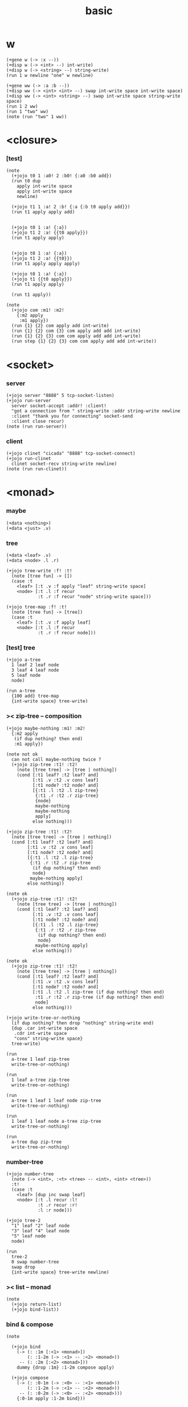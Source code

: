 #+title: basic

* w

  #+begin_src jojo
  (+gene w (-> :x --))
  (+disp w (-> <int> --) int-write)
  (+disp w (-> <string> --) string-write)
  (run 1 w newline "one" w newline)

  (+gene ww (-> :a :b --))
  (+disp ww (-> <int> <int> --) swap int-write space int-write space)
  (+disp ww (-> <int> <string> --) swap int-write space string-write space)
  (run 1 2 ww)
  (run 1 "two" ww)
  (note (run "two" 1 ww))
  #+end_src

* <closure>

*** [test]

    #+begin_src jojo
    (note
      (+jojo t0 1 :a0! 2 :b0! {:a0 :b0 add})
      (run t0 dup
        apply int-write space
        apply int-write space
        newline)

      (+jojo t1 1 :a! 2 :b! {:a {:b t0 apply add}})
      (run t1 apply apply add)


      (+jojo t0 1 :a! {:a})
      (+jojo t1 2 :a! {{t0 apply}})
      (run t1 apply apply)


      (+jojo t0 1 :a! {:a})
      (+jojo t1 2 :a! {{t0}})
      (run t1 apply apply apply)

      (+jojo t0 1 :a! {:a})
      (+jojo t1 {{t0 apply}})
      (run t1 apply apply)

      (run t1 apply))

    (note
      (+jojo com :m1! :m2!
        {:m2 apply
         :m1 apply})
      (run {1} {2} com apply add int-write)
      (run {1} {2} com {3} com apply add add int-write)
      (run {1} {2} {3} com com apply add add int-write)
      (run step {1} {2} {3} com com apply add add int-write))
    #+end_src

* <socket>

*** server

    #+begin_src jojo
    (+jojo server "8888" 5 tcp-socket-listen)
    (+jojo run-server
      server socket-accept :addr! :client!
      "got a connection from " string-write :addr string-write newline
      :client "thank you for connecting" socket-send
      :client close recur)
    (note (run run-server))
    #+end_src

*** client

    #+begin_src jojo
    (+jojo clinet "cicada" "8888" tcp-socket-connect)
    (+jojo run-clinet
      clinet socket-recv string-write newline)
    (note (run run-clinet))
    #+end_src

* <monad>

*** maybe

    #+begin_src jojo
    (+data <nothing>)
    (+data <just> .v)
    #+end_src

*** tree

    #+begin_src jojo
    (+data <leaf> .v)
    (+data <node> .l .r)

    (+jojo tree-write :f! :t!
      (note [tree fun] -> [])
      (case :t
        <leaf> [:t .v :f apply "leaf" string-write space]
        <node> [:t .l :f recur
                :t .r :f recur "node" string-write space]))

    (+jojo tree-map :f! :t!
      (note [tree fun] -> [tree])
      (case :t
        <leaf> [:t .v :f apply leaf]
        <node> [:t .l :f recur
                :t .r :f recur node]))
    #+end_src

*** [test] tree

    #+begin_src jojo
    (+jojo a-tree
      1 leaf 2 leaf node
      3 leaf 4 leaf node
      5 leaf node
      node)

    (run a-tree
      {100 add} tree-map
      {int-write space} tree-write)
    #+end_src

*** >< zip-tree -- composition

    #+begin_src jojo
    (+jojo maybe-nothing :m1! :m2!
      {:m2 apply
       (if dup nothing? then end)
       :m1 apply})

    (note not ok
      can not call maybe-nothing twice ?
      (+jojo zip-tree :t1! :t2!
        (note [tree tree] -> [tree | nothing])
        (cond [:t1 leaf? :t2 leaf? and]
              [:t1 .v :t2 .v cons leaf]
              [:t1 node? :t2 node? and]
              [{:t1 .l :t2 .l zip-tree}
               {:t1 .r :t2 .r zip-tree}
               {node}
               maybe-nothing
               maybe-nothing
               apply]
              else nothing)))

    (+jojo zip-tree :t1! :t2!
      (note [tree tree] -> [tree | nothing])
      (cond [:t1 leaf? :t2 leaf? and]
            [:t1 .v :t2 .v cons leaf]
            [:t1 node? :t2 node? and]
            [{:t1 .l :t2 .l zip-tree}
             {:t1 .r :t2 .r zip-tree
              (if dup nothing? then end)
              node}
             maybe-nothing apply]
            else nothing))

    (note ok
      (+jojo zip-tree :t1! :t2!
        (note [tree tree] -> [tree | nothing])
        (cond [:t1 leaf? :t2 leaf? and]
              [:t1 .v :t2 .v cons leaf]
              [:t1 node? :t2 node? and]
              [{:t1 .l :t2 .l zip-tree}
               {:t1 .r :t2 .r zip-tree
                (if dup nothing? then end)
                node}
               maybe-nothing apply]
              else nothing)))

    (note ok
      (+jojo zip-tree :t1! :t2!
        (note [tree tree] -> [tree | nothing])
        (cond [:t1 leaf? :t2 leaf? and]
              [:t1 .v :t2 .v cons leaf]
              [:t1 node? :t2 node? and]
              [:t1 .l :t2 .l zip-tree (if dup nothing? then end)
               :t1 .r :t2 .r zip-tree (if dup nothing? then end)
               node]
              else nothing)))

    (+jojo write-tree-or-nothing
      (if dup nothing? then drop "nothing" string-write end)
      {dup .car int-write space
       .cdr int-write space
       "cons" string-write space}
      tree-write)

    (run
      a-tree 1 leaf zip-tree
      write-tree-or-nothing)

    (run
      1 leaf a-tree zip-tree
      write-tree-or-nothing)

    (run
      a-tree 1 leaf 1 leaf node zip-tree
      write-tree-or-nothing)

    (run
      1 leaf 1 leaf node a-tree zip-tree
      write-tree-or-nothing)

    (run
      a-tree dup zip-tree
      write-tree-or-nothing)
    #+end_src

*** number-tree

    #+begin_src jojo
    (+jojo number-tree
      (note (-> <int>, :<t> <tree> -- <int>, <int> <tree>))
      :t!
      (case :t
        <leaf> [dup inc swap leaf]
        <node> [:t .l recur :l!
                :t .r recur :r!
                :l :r node]))

    (+jojo tree-2
      "1" leaf "2" leaf node
      "3" leaf "4" leaf node
      "5" leaf node
      node)

    (run
      tree-2
      0 swap number-tree
      swap drop
      {int-write space} tree-write newline)
    #+end_src

*** >< list -- monad

    #+begin_src jojo
    (note
      (+jojo return-list)
      (+jojo bind-list))
    #+end_src

*** bind & compose

    #+begin_src jojo
    (note

      (+jojo bind
        (-> (: :1m [:<1> <monad>])
            (: :1-2m (-> :<1> -- :<2> <monad>))
         -- (: :2m [:<2> <monad>]))
        dummy {drop :1m} :1-2m compose apply)

      (+jojo compose
        (-> (: :0-1m (-> :<0> -- :<1> <monad>))
            (: :1-2m (-> :<1> -- :<2> <monad>))
         -- (: :0-2m (-> :<0> -- :<2> <monad>)))
        {:0-1m apply :1-2m bind}))
    #+end_src
